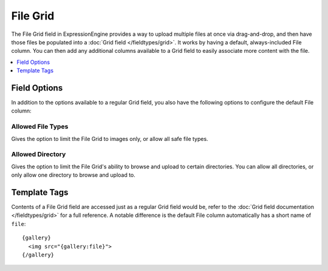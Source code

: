.. # This source file is part of the open source project
   # ExpressionEngine User Guide (https://github.com/ExpressionEngine/ExpressionEngine-User-Guide)
   #
   # @link      https://expressionengine.com/
   # @copyright Copyright (c) 2003-2019, EllisLab Corp. (https://ellislab.com)
   # @license   https://expressionengine.com/license Licensed under Apache License, Version 2.0

File Grid
=========

The File Grid field in ExpressionEngine provides a way to upload multiple files at once via drag-and-drop, and then have those files be populated into a :doc:`Grid field </fieldtypes/grid>`. It works by having a default, always-included File column. You can then add any additional columns available to a Grid field to easily associate more content with the file.

.. contents::
   :local:
   :depth: 1

Field Options
-------------

In addition to the options available to a regular Grid field, you also have the following options to configure the default File column:

Allowed File Types
~~~~~~~~~~~~~~~~~~

Gives the option to limit the File Grid to images only, or allow all safe file types.

Allowed Directory
~~~~~~~~~~~~~~~~~

Gives the option to limit the File Grid's ability to browse and upload to certain directories. You can allow all directories, or only allow one directory to browse and upload to.

Template Tags
-------------

Contents of a File Grid field are accessed just as a regular Grid field would be, refer to the :doc:`Grid field documentation </fieldtypes/grid>` for a full reference. A notable difference is the default File column automatically has a short name of ``file``::

  {gallery}
    <img src="{gallery:file}">
  {/gallery}



